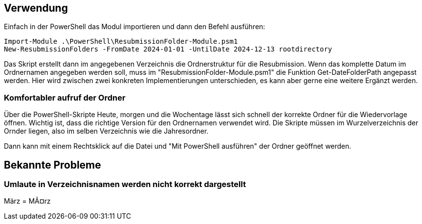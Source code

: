 == Verwendung

Einfach in der PowerShell das Modul importieren und dann den Befehl ausführen:

[source,powershell]
Import-Module .\PowerShell\ResubmissionFolder-Module.psm1
New-ResubmissionFolders -FromDate 2024-01-01 -UntilDate 2024-12-13 rootdirectory

Das Skript erstellt dann im angegebenen Verzeichnis die Ordnerstruktur für die Resubmission.
Wenn das komplette Datum im Ordnernamen angegeben werden soll, muss im "ResubmissionFolder-Module.psm1" die Funktion Get-DateFolderPath angepasst werden. Hier wird zwischen zwei konkreten Implementierungen unterschieden, es kann aber gerne eine weitere Ergänzt werden.

=== Komfortabler aufruf der Ordner
Über die PowerShell-Skripte Heute, morgen und die Wochentage lässt sich schnell der korrekte Ordner für die Wiedervorlage öffnen.
Wichtig ist, dass die richtige Version für den Ordnernamen verwendet wird. Die Skripte müssen im Wurzelverzeichnis der Ornder liegen, also im selben Verzeichnis wie die Jahresordner.

Dann kann mit einem Rechtsklick auf die Datei und "Mit PowerShell ausführen" der Ordner geöffnet werden.

== Bekannte Probleme

=== Umlaute in Verzeichnisnamen werden nicht korrekt dargestellt
März = MÃ¤rz